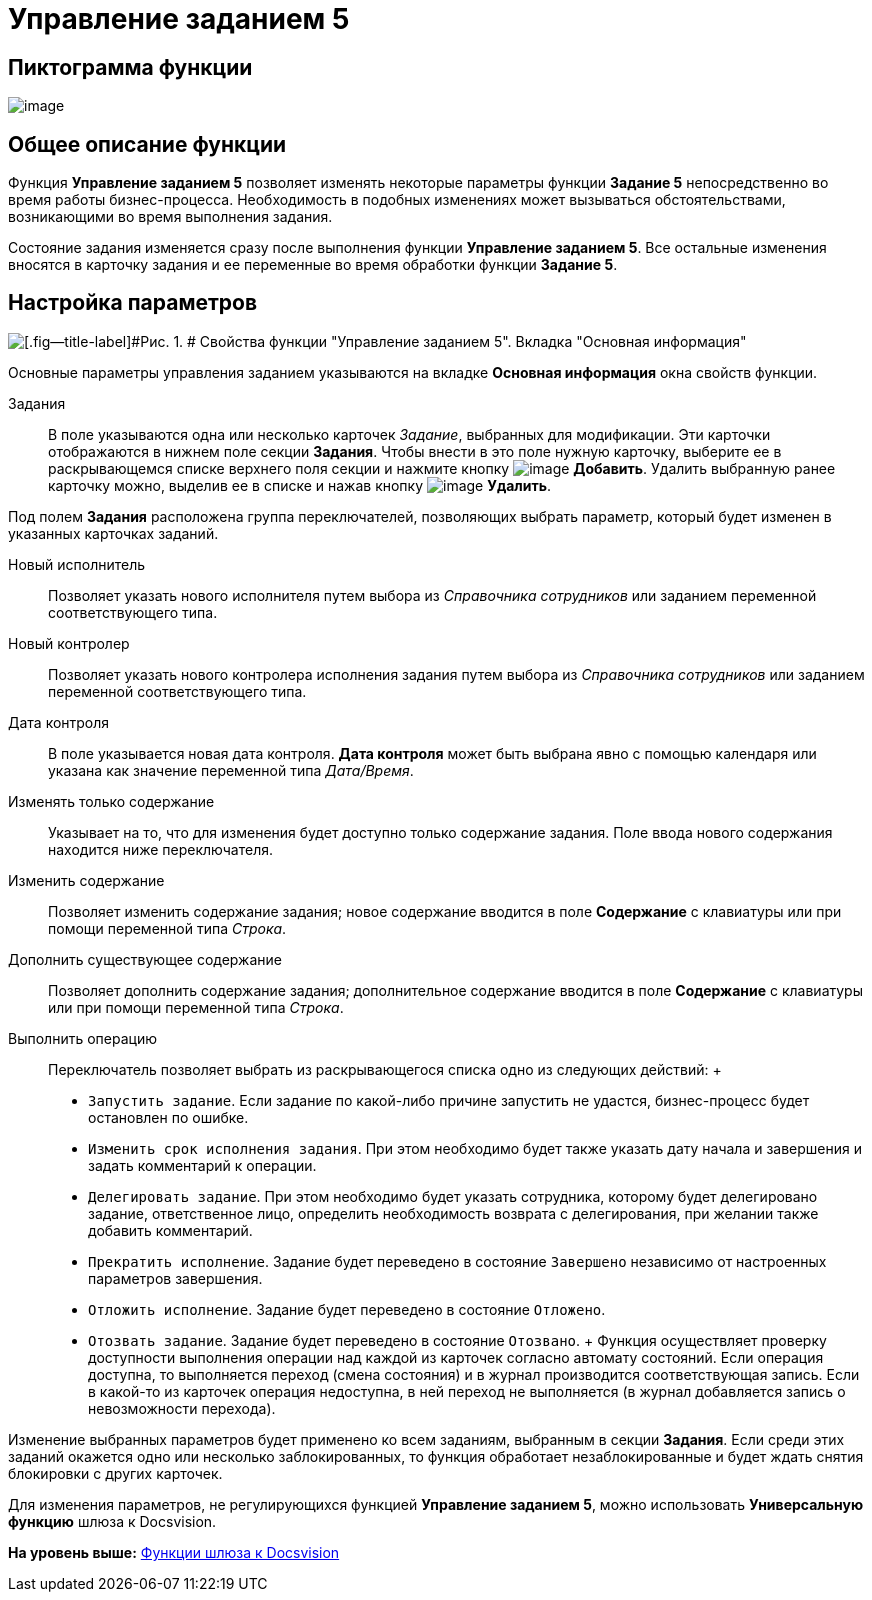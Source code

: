 =  Управление заданием 5

== Пиктограмма функции

image:Buttons/Function_Management_Task5.png[image]

== Общее описание функции

Функция [.keyword]*Управление заданием 5* позволяет изменять некоторые параметры функции [.keyword]*Задание 5* непосредственно во время работы бизнес-процесса. Необходимость в подобных изменениях может вызываться обстоятельствами, возникающими во время выполнения задания.

Состояние задания изменяется сразу после выполнения функции [.keyword]*Управление заданием 5*. Все остальные изменения вносятся в карточку задания и ее переменные во время обработки функции [.keyword]*Задание 5*.

== Настройка параметров

image::Parameters_Management_Task5.png[[.fig--title-label]#Рис. 1. # Свойства функции "Управление заданием 5". Вкладка "Основная информация"]

Основные параметры управления заданием указываются на вкладке [.keyword]*Основная информация* окна свойств функции.

Задания::
  В поле указываются одна или несколько карточек [.dfn .term]_Задание_, выбранных для модификации. Эти карточки отображаются в нижнем поле секции [.keyword]*Задания*. Чтобы внести в это поле нужную карточку, выберите ее в раскрывающемся списке верхнего поля секции и нажмите кнопку image:Buttons/Add.png[image] [.ph .uicontrol]*Добавить*. Удалить выбранную ранее карточку можно, выделив ее в списке и нажав кнопку image:Buttons/Delete.png[image] [.ph .uicontrol]*Удалить*.

Под полем [.keyword]*Задания* расположена группа переключателей, позволяющих выбрать параметр, который будет изменен в указанных карточках заданий.

Новый исполнитель::
  Позволяет указать нового исполнителя путем выбора из [.dfn .term]_Справочника сотрудников_ или заданием переменной соответствующего типа.
Новый контролер::
  Позволяет указать нового контролера исполнения задания путем выбора из [.dfn .term]_Справочника сотрудников_ или заданием переменной соответствующего типа.
Дата контроля::
  В поле указывается новая дата контроля. [.keyword]*Дата контроля* может быть выбрана явно с помощью календаря или указана как значение переменной типа [.dfn .term]_Дата/Время_.

Изменять только содержание::
  Указывает на то, что для изменения будет доступно только содержание задания. Поле ввода нового содержания находится ниже переключателя.

Изменить содержание::
  Позволяет изменить содержание задания; новое содержание вводится в поле [.keyword]*Содержание* с клавиатуры или при помощи переменной типа [.dfn .term]_Строка_.
Дополнить существующее содержание::
  Позволяет дополнить содержание задания; дополнительное содержание вводится в поле [.keyword]*Содержание* с клавиатуры или при помощи переменной типа [.dfn .term]_Строка_.
Выполнить операцию::
  Переключатель позволяет выбрать из раскрывающегося списка одно из следующих действий:
  +
  * [.kbd .ph .userinput]`Запустить задание`. Если задание по какой-либо причине запустить не удастся, бизнес-процесс будет остановлен по ошибке.
  * [.kbd .ph .userinput]`Изменить срок исполнения задания`. При этом необходимо будет также указать дату начала и завершения и задать комментарий к операции.
  * [.kbd .ph .userinput]`Делегировать задание`. При этом необходимо будет указать сотрудника, которому будет делегировано задание, ответственное лицо, определить необходимость возврата с делегирования, при желании также добавить комментарий.
  * [.kbd .ph .userinput]`Прекратить исполнение`. Задание будет переведено в состояние `Завершено` независимо от настроенных параметров завершения.
  * [.kbd .ph .userinput]`Отложить исполнение`. Задание будет переведено в состояние `Отложено`.
  * [.kbd .ph .userinput]`Отозвать задание`. Задание будет переведено в состояние `Отозвано`.
  +
  Функция осуществляет проверку доступности выполнения операции над каждой из карточек согласно автомату состояний. Если операция доступна, то выполняется переход (смена состояния) и в журнал производится соответствующая запись. Если в какой-то из карточек операция недоступна, в ней переход не выполняется (в журнал добавляется запись о невозможности перехода).

Изменение выбранных параметров будет применено ко всем заданиям, выбранным в секции [.keyword]*Задания*. Если среди этих заданий окажется одно или несколько заблокированных, то функция обработает незаблокированные и будет ждать снятия блокировки с других карточек.

Для изменения параметров, не регулирующихся функцией [.keyword]*Управление заданием 5*, можно использовать [.keyword]*Универсальную функцию* шлюза к Docsvision.

*На уровень выше:* xref:Function_Gate_Docsvision.adoc[Функции шлюза к Docsvision]
